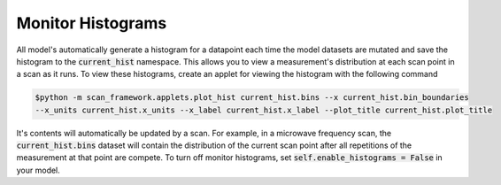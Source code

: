 Monitor Histograms
============================

All model's automatically generate a histogram for a datapoint each time the model datasets are mutated and save the
histogram to the :code:`current_hist` namespace.  This allows you to view a measurement's distribution at each scan point
in a scan as it runs.  To view these histograms, create an applet for viewing the histogram with the following command

.. code-block:: console

    $python -m scan_framework.applets.plot_hist current_hist.bins --x current_hist.bin_boundaries
    --x_units current_hist.x_units --x_label current_hist.x_label --plot_title current_hist.plot_title


It's contents will automatically be updated by a scan.  For example, in a microwave frequency scan, the
:code:`current_hist.bins` dataset will contain the distribution of the current scan point after all repetitions of the
measurement at that point are compete.  To turn off monitor histograms, set :code:`self.enable_histograms = False` in
your model.